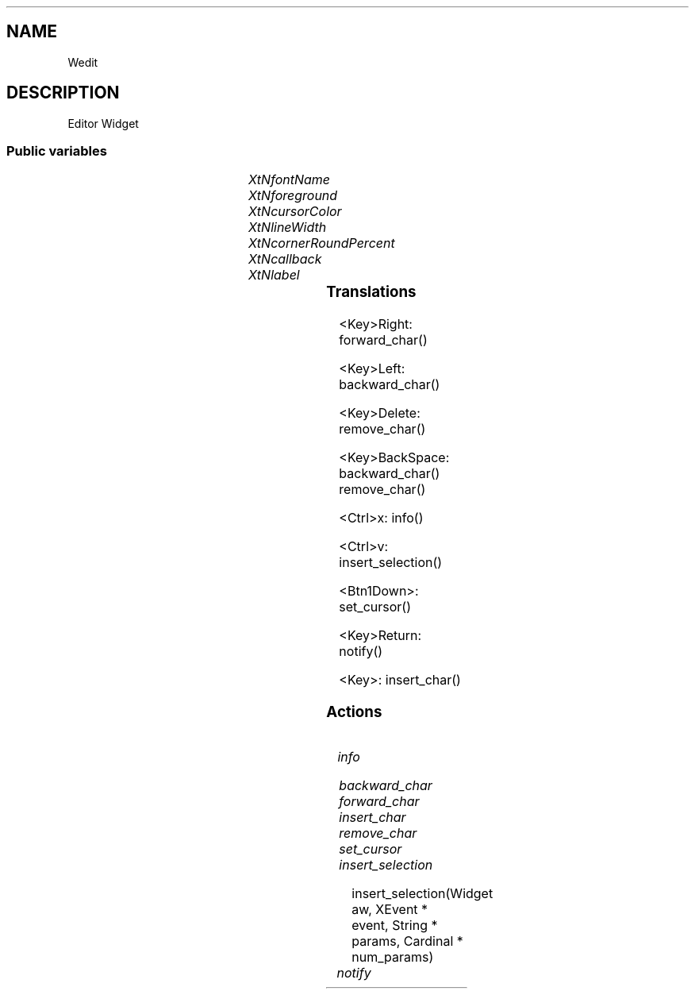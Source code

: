 '\" t
.TH "" 3 "" "Version Unknown To Mankind" "Free Widget Foundation"
.SH NAME
Wedit
.SH DESCRIPTION
Editor Widget








.SS "Public variables"

.ps -2
.TS
center box;
cBsss
lB|lB|lB|lB
l|l|l|l.
Wedit
Name	Class	Type	Default
XtNfontName	XtCFontName	String 	"Source Code Pro-22"
XtNforeground	XtCForeground	Pixel 	XtDefaultForeground 
XtNcursorColor	XtCCursorColor	Pixel 	XtDefaultForeground 
XtNlineWidth	XtCLineWidth	int 	1 
XtNcornerRoundPercent	XtCCornerRoundPercent	int 	20 
XtNcallback	XtCCallback	Callback	NULL 
XtNlabel	XtCLabel	String 	NULL 

.TE
.ps +2


.TP
.I "XtNfontName"



.TP
.I "XtNforeground"



.TP
.I "XtNcursorColor"



.TP
.I "XtNlineWidth"



.TP
.I "XtNcornerRoundPercent"



.TP
.I "XtNcallback"



.TP
.I "XtNlabel"



.ps -2
.TS
center box;
cBsss
lB|lB|lB|lB
l|l|l|l.
Core
Name	Class	Type	Default
XtNx	XtCX	Position 	0 
XtNy	XtCY	Position 	0 
XtNwidth	XtCWidth	Dimension 	0 
XtNheight	XtCHeight	Dimension 	0 
borderWidth	XtCBorderWidth	Dimension 	0 
XtNcolormap	XtCColormap	Colormap 	NULL 
XtNdepth	XtCDepth	Int 	0 
destroyCallback	XtCDestroyCallback	XTCallbackList 	NULL 
XtNsensitive	XtCSensitive	Boolean 	True 
XtNtm	XtCTm	XTTMRec 	NULL 
ancestorSensitive	XtCAncestorSensitive	Boolean 	False 
accelerators	XtCAccelerators	XTTranslations 	NULL 
borderColor	XtCBorderColor	Pixel 	0 
borderPixmap	XtCBorderPixmap	Pixmap 	NULL 
background	XtCBackground	Pixel 	0 
backgroundPixmap	XtCBackgroundPixmap	Pixmap 	NULL 
mappedWhenManaged	XtCMappedWhenManaged	Boolean 	True 
XtNscreen	XtCScreen	Screen *	NULL 

.TE
.ps +2

.SS "Translations"


.nf
<Key>Right: forward_char() 
.fi



.nf
<Key>Left: backward_char() 
.fi



.nf
<Key>Delete: remove_char() 
.fi



.nf
<Key>BackSpace: backward_char() remove_char() 
.fi



.nf
<Ctrl>x: info() 
.fi



.nf
<Ctrl>v: insert_selection() 
.fi



.nf
<Btn1Down>: set_cursor() 
.fi



.nf
<Key>Return: notify() 
.fi



.nf
<Key>: insert_char() 
.fi


.SS "Actions"


.TP
.I "info




.TP
.I "backward_char




.TP
.I "forward_char




.TP
.I "insert_char




.TP
.I "remove_char




.TP
.I "set_cursor




.TP
.I "insert_selection

insert_selection(Widget aw, XEvent * event, String * params, Cardinal * num_params)






.TP
.I "notify



